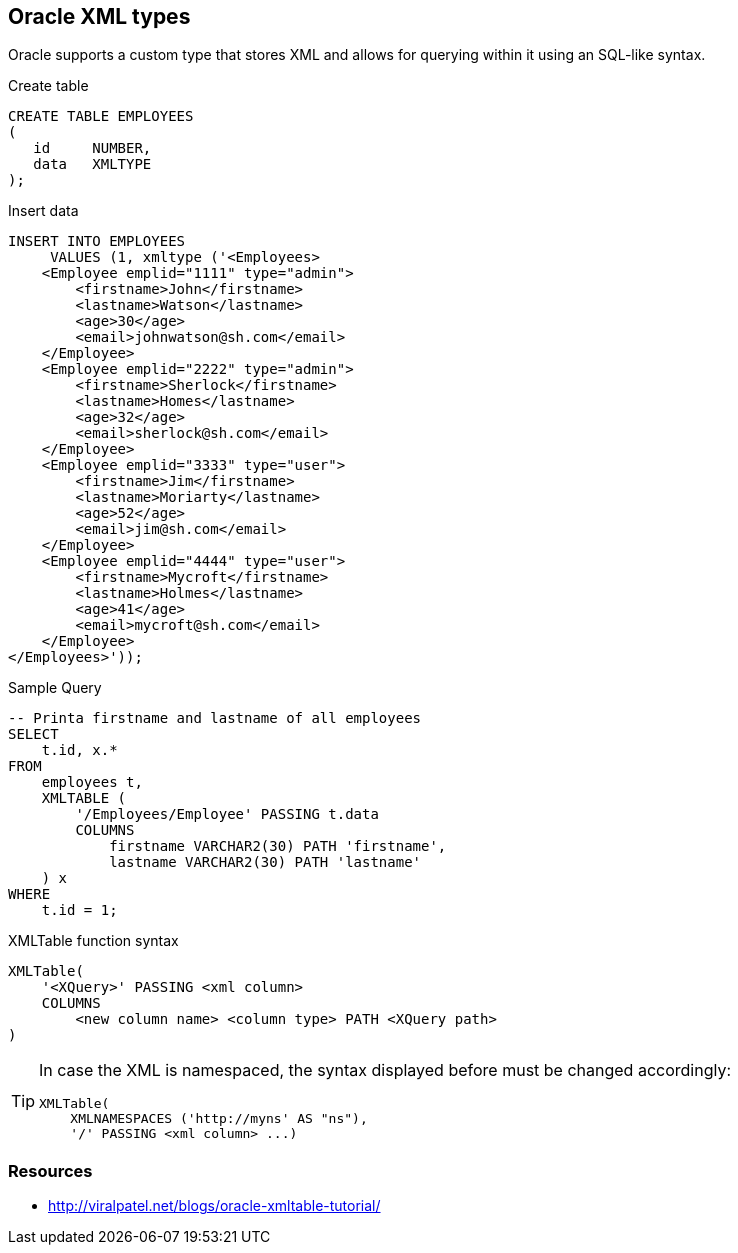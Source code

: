 == Oracle XML types

Oracle supports a custom type that stores XML and allows for querying within it using an SQL-like syntax.

.Create table
[source,sql]
----
CREATE TABLE EMPLOYEES
(
   id     NUMBER,
   data   XMLTYPE
);
----

.Insert data
[source,sql]
----
INSERT INTO EMPLOYEES
     VALUES (1, xmltype ('<Employees>
    <Employee emplid="1111" type="admin">
        <firstname>John</firstname>
        <lastname>Watson</lastname>
        <age>30</age>
        <email>johnwatson@sh.com</email>
    </Employee>
    <Employee emplid="2222" type="admin">
        <firstname>Sherlock</firstname>
        <lastname>Homes</lastname>
        <age>32</age>
        <email>sherlock@sh.com</email>
    </Employee>
    <Employee emplid="3333" type="user">
        <firstname>Jim</firstname>
        <lastname>Moriarty</lastname>
        <age>52</age>
        <email>jim@sh.com</email>
    </Employee>
    <Employee emplid="4444" type="user">
        <firstname>Mycroft</firstname>
        <lastname>Holmes</lastname>
        <age>41</age>
        <email>mycroft@sh.com</email>
    </Employee>
</Employees>'));
----

.Sample Query
[source,sql]
----
-- Printa firstname and lastname of all employees
SELECT
    t.id, x.*
FROM
    employees t,
    XMLTABLE (
        '/Employees/Employee' PASSING t.data
        COLUMNS
            firstname VARCHAR2(30) PATH 'firstname',
            lastname VARCHAR2(30) PATH 'lastname'
    ) x
WHERE
    t.id = 1;
----

.XMLTable function syntax
----
XMLTable(
    '<XQuery>' PASSING <xml column>
    COLUMNS
        <new column name> <column type> PATH <XQuery path>
)
----

[TIP]
====
In case the XML is namespaced, the syntax displayed before must be changed accordingly:
----
XMLTable(
    XMLNAMESPACES ('http://myns' AS "ns"),
    '/' PASSING <xml column> ...)
----
====

=== Resources
* http://viralpatel.net/blogs/oracle-xmltable-tutorial/
